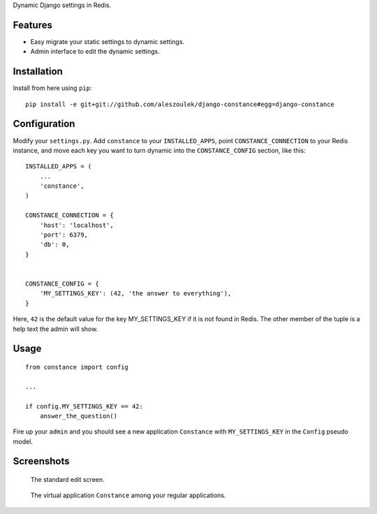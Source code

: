 Dynamic Django settings in Redis.

Features
========

* Easy migrate your static settings to dynamic settings.
* Admin interface to edit the dynamic settings.

Installation
============

Install from here using ``pip``::

    pip install -e git+git://github.com/aleszoulek/django-constance#egg=django-constance

Configuration
=============

Modify your ``settings.py``. Add ``constance`` to your ``INSTALLED_APPS``,
point ``CONSTANCE_CONNECTION`` to your Redis instance, and move each
key you want to turn dynamic into the ``CONSTANCE_CONFIG`` section, like this::


    INSTALLED_APPS = (
        ...
        'constance',
    )

    CONSTANCE_CONNECTION = {
        'host': 'localhost',
        'port': 6379,
        'db': 0,
    }


    CONSTANCE_CONFIG = {
        'MY_SETTINGS_KEY': (42, 'the answer to everything'),
    }

Here, ``42`` is the default value for the key MY_SETTINGS_KEY if it is not
found in Redis. The other member of the tuple is a help text the admin
will show.

Usage
=====

::

    from constance import config

    ...

    if config.MY_SETTINGS_KEY == 42:
        answer_the_question()


Fire up your ``admin`` and you should see a new application ``Constance``
with ``MY_SETTINGS_KEY`` in the ``Config`` pseudo model.

Screenshots
===========

.. figure:: https://github.com/aleszoulek/django-constance/raw/master/docs/screenshot2.png

   The standard edit screen.

.. figure:: https://github.com/aleszoulek/django-constance/raw/master/docs/screenshot1.png

   The virtual application ``Constance`` among your regular applications.


